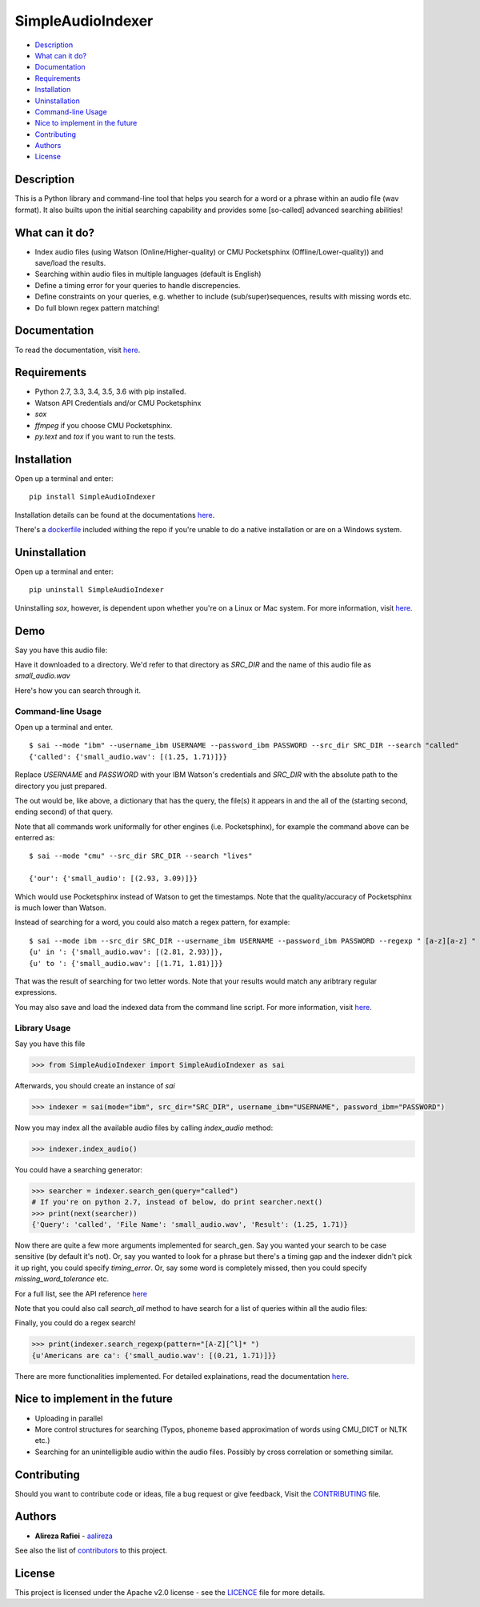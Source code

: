 SimpleAudioIndexer
==================

.. image:: docs/source/images/sai_logo.png
         :alt: Simple Audio Indexer: Index audio files and search for a word/phrase or match regex patterns 
         :align: center

|build| |license| |docs| |python| |wheel|


- `Description <#description>`__
- `What can it do? <#what-can-it-do>`__
- `Documentation <#documentation>`__
- `Requirements <#requirements>`__
- `Installation <#installation>`__
- `Uninstallation <#uninstallation>`__
- `Command-line Usage <#command-line-usage>`__
- `Nice to implement in the future <#nice-to-implement-in-the-future>`__
- `Contributing <#contributing>`__
- `Authors <#authors>`__
- `License <#license>`__


Description
------------

This is a Python library and command-line tool that helps you search for a word
or a phrase within an audio file (wav format). It also builts upon the initial
searching capability and provides some [so-called] advanced searching abilities!


What can it do?
---------------

+ Index audio files (using Watson (Online/Higher-quality) or CMU Pocketsphinx (Offline/Lower-quality)) and save/load the results.
+ Searching within audio files in multiple languages (default is English)
+ Define a timing error for your queries to handle discrepencies.
+ Define constraints on your queries, e.g. whether to include (sub/super)sequences,
  results with missing words etc.
+ Do full blown regex pattern matching!


Documentation
-------------

To read the documentation, visit `here <http://simpleaudioindexer.readthedocs.io/>`__.


Requirements
------------

+ Python 2.7, 3.3, 3.4, 3.5, 3.6 with pip installed.
+ Watson API Credentials and/or CMU Pocketsphinx
+ `sox`
+ `ffmpeg` if you choose CMU Pocketsphinx.
+ `py.text` and `tox` if you want to run the tests.


Installation
--------------
Open up a terminal and enter:

::

  pip install SimpleAudioIndexer


Installation details can be found at the documentations `here <https://simpleaudioindexer.readthedocs.io/installation/>`__.

There's a `dockerfile <https://raw.githubusercontent.com/aalireza/SimpleAudioIndexer/master/Dockerfile>`_
included withing the repo if you're unable to do a native installation or are
on a Windows system.


Uninstallation
--------------

Open up a terminal and enter:

::

   pip uninstall SimpleAudioIndexer

Uninstalling `sox`, however, is dependent upon whether you're on a Linux or Mac
system. For more information, visit `here <https://simpleaudioindexer.readthedocs.io/installation/#uninstall>`__.


Demo
----

Say you have this audio file:

.. raw:: html
  <audio src="https://raw.githubusercontent.com/aalireza/SimpleAudioIndexer/master/tests/data/small_audio.wav" controls>
    <embed
      src="https://raw.githubusercontent.com/aalireza/SimpleAudioIndexer/master/tests/data/small_audio.wav"
      width="300"
      height="90"
      loop="false"
      autostart="false>
  </audio>

Have it downloaded to a directory. We'd refer to that directory as `SRC_DIR`
and the name of this audio file as `small_audio.wav`

Here's how you can search through it.

Command-line Usage
++++++++++++++++++

Open up a terminal and enter.

::

   $ sai --mode "ibm" --username_ibm USERNAME --password_ibm PASSWORD --src_dir SRC_DIR --search "called"
   {'called': {'small_audio.wav': [(1.25, 1.71)]}}

Replace `USERNAME` and `PASSWORD` with your IBM Watson's credentials and `SRC_DIR`
with the absolute path to the directory you just prepared.

The out would be, like above, a dictionary that has the query, the file(s) it
appears in and the all of the (starting second, ending second) of that query.

Note that all commands work uniformally for other engines (i.e. Pocketsphinx),
for example the command above can be enterred as:

::

   $ sai --mode "cmu" --src_dir SRC_DIR --search "lives"

   {'our': {'small_audio': [(2.93, 3.09)]}}

Which would use Pocketsphinx instead of Watson to get the timestamps. Note that
the quality/accuracy of Pocketsphinx is much lower than Watson.

Instead of searching for a word, you could also match a regex pattern, for example:

::

   $ sai --mode ibm --src_dir SRC_DIR --username_ibm USERNAME --password_ibm PASSWORD --regexp " [a-z][a-z] "
   {u' in ': {'small_audio.wav': [(2.81, 2.93)]},
   {u' to ': {'small_audio.wav': [(1.71, 1.81)]}}
   
That was the result of searching for two letter words. Note that your results
would match any aribtrary regular expressions. 

You may also save and load the indexed data from the command line script. For
more information, visit `here <https://simpleaudioindexer.readthedocs.io/usage/#as-a-command-line-script>`__.


Library Usage
+++++++++++++

Say you have this file

.. code-block:: python

  >>> from SimpleAudioIndexer import SimpleAudioIndexer as sai

Afterwards, you should create an instance of `sai`

.. code-block:: python

  >>> indexer = sai(mode="ibm", src_dir="SRC_DIR", username_ibm="USERNAME", password_ibm="PASSWORD")

Now you may index all the available audio files by calling `index_audio` method:

.. code-block:: python

  >>> indexer.index_audio()

You could have a searching generator:

.. code-block:: python

  >>> searcher = indexer.search_gen(query="called")
  # If you're on python 2.7, instead of below, do print searcher.next()
  >>> print(next(searcher))
  {'Query': 'called', 'File Name': 'small_audio.wav', 'Result': (1.25, 1.71)}

Now there are quite a few more arguments implemented for search_gen. Say you
wanted your search to be case sensitive (by default it's not).
Or, say you wanted to look for a phrase but there's a timing gap and the indexer
didn't pick it up right, you could specify `timing_error`. Or, say some word is
completely missed, then you could specify `missing_word_tolerance` etc.

For a full list, see the API reference `here <./reference.html
#SimpleAudioIndexer.SimpleAudioIndexer.search_gen>`__


Note that you could also call `search_all` method to have search for a list of
queries within all the audio files:

Finally, you could do a regex search!

.. code-block:: python

   >>> print(indexer.search_regexp(pattern="[A-Z][^l]* ")
   {u'Americans are ca': {'small_audio.wav': [(0.21, 1.71)]}}

There are more functionalities implemented. For detailed explainations, read the
documentation `here <https://simpleaudioindexer.readthedocs.io/usage/#as-a-python-library>`__.


Nice to implement in the future
--------------------------------

- Uploading in parallel
- More control structures for searching (Typos, phoneme based approximation of
  words using CMU_DICT or NLTK etc.)
- Searching for an unintelligible audio within the audio files. Possibly by
  cross correlation or something similar.


Contributing
-------------

Should you want to contribute code or ideas, file a bug request or give
feedback, Visit the `CONTRIBUTING <https://github.com/aalireza/SimpleAudioIndexer/blob/master/CONTRIBUTING.rst>`_ file.

Authors
-------

+ **Alireza Rafiei** - `aalireza <https://github.com/aalireza>`_

See also the list of `contributors <https://github.com/aalireza/SimpleAudioIndexer/graphs/contributors>`_
to this project.

License
-------

This project is licensed under the Apache v2.0 license - see the `LICENCE <https://github.com/aalireza/SimpleAudioIndexer/blob/master/LICENSE>`_
file for more details.


.. |license| image:: https://img.shields.io/pypi/l/SimpleAudioIndexer.svg
            :target: LICENSE
            :alt: Apache v2.0 License
   
.. |docs| image:: https://readthedocs.org/projects/simpleaudioindexer/badge/?version=latest
         :target: http://simpleaudioindexer.readthedocs.io/?badge=latest
         :alt: Documentation Status

.. |build| image:: https://travis-ci.org/aalireza/SimpleAudioIndexer.svg?branch=master
          :target: https://travis-ci.org/aalireza/SimpleAudioIndexer
          :alt: Build status

.. |python| image:: https://img.shields.io/pypi/pyversions/SimpleAudioIndexer.svg
           :alt: Python 2,7, 3,3, 3.4, 3.5, 3.6 supported

.. |wheel| image:: https://img.shields.io/pypi/wheel/SimpleAudioIndexer.svg 
          :alt: Wheel ready

.. _Documentation: https://github.com/aalireza/SimpleAudioIndexer/docs
